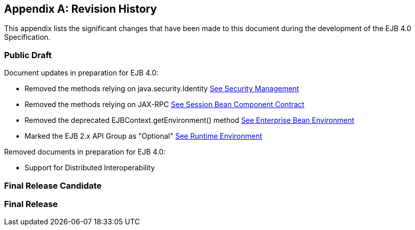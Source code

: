 [appendix]
[[a9892]]
== Revision History

This appendix lists the significant changes
that have been made to this document during the development of the EJB
4.0 Specification.

=== Public Draft

Document updates in preparation for EJB 4.0:

- Removed the methods relying on java.security.Identity link:Ejb.html#a4945[See Security Management]
- Removed the methods relying on JAX-RPC link:Ejb.html#a608[See Session Bean Component Contract]
- Removed the deprecated EJBContext.getEnvironment() method link:Ejb.html#a3613[See Enterprise Bean Environment]
- Marked the EJB 2.x API Group as "Optional" link:Ejb.html#a9423[See Runtime Environment]

Removed documents in preparation for EJB 4.0:

- Support for Distributed Interoperability

=== Final Release Candidate

=== Final Release